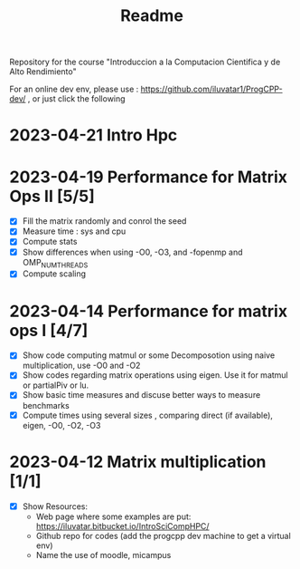 #+title: Readme

Repository for the course "Introduccion a la Computacion Cientifica y de Alto
Rendimiento"

For an online dev env, please use : https://github.com/iluvatar1/ProgCPP-dev/ ,
or just click the following
[[https://mybinder.org/v2/gh/iluvatar1/ProgCPP-dev/HEAD][https://mybinder.org/badge_logo.svg]]


* 2023-04-21 Intro Hpc

* 2023-04-19 Performance for Matrix Ops II [5/5]
- [X] Fill the matrix randomly and conrol the seed
- [X] Measure time : sys and cpu
- [X] Compute stats
- [X] Show differences when using -O0, -O3, and -fopenmp and OMP_NUM_THREADS
- [X] Compute scaling

* 2023-04-14 Performance for matrix ops I [4/7]
- [X] Show code computing matmul or some Decomposotion using naive
  multiplication, use -O0 and -O2
- [X] Show codes regarding matrix operations using eigen. Use it for matmul or
  partialPiv or lu.
- [X] Show basic time measures and discuse better ways to measure benchmarks
- [X] Compute times using several sizes , comparing direct (if available),
  eigen, -O0, -O2, -O3
* 2023-04-12 Matrix multiplication [1/1]
- [X] Show Resources:
  + Web page where some examples are put: https://iluvatar.bitbucket.io/IntroSciCompHPC/
  + Github repo for codes (add the progcpp dev machine to get a virtual env)
  + Name the use of moodle, micampus
